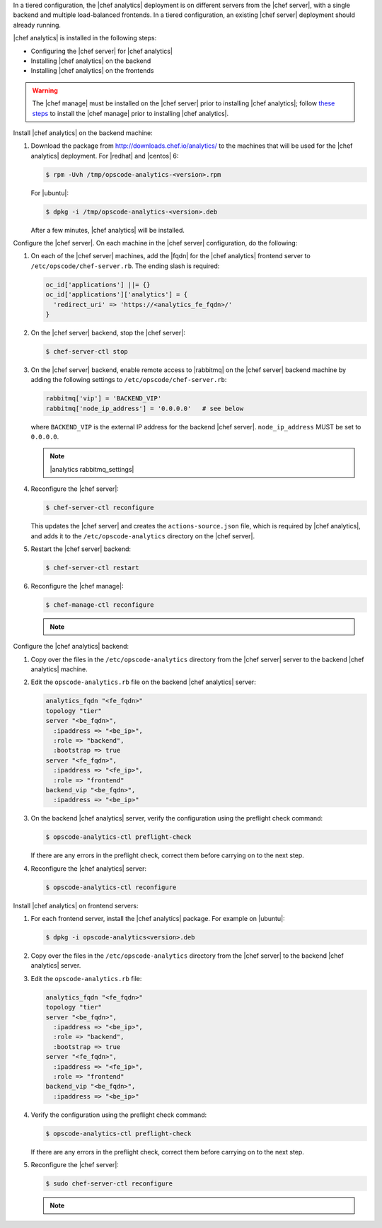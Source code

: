 .. The contents of this file may be included in multiple topics (using the includes directive).
.. The contents of this file should be modified in a way that preserves its ability to appear in multiple topics.

In a tiered configuration, the |chef analytics| deployment is on different servers from the |chef server|, with a single backend and multiple load-balanced frontends. In a tiered configuration, an existing |chef server| deployment should already running.

|chef analytics| is installed in the following steps:

* Configuring the |chef server| for |chef analytics|
* Installing |chef analytics| on the backend
* Installing |chef analytics| on the frontends

.. warning:: The |chef manage| must be installed on the |chef server| prior to installing |chef analytics|; follow `these steps <https://docs.chef.io/ctl_chef_server.html#install>`_ to install the |chef manage| prior to installing |chef analytics|.

Install |chef analytics| on the backend machine:

#. Download the package from http://downloads.chef.io/analytics/ to the machines that will be used for the |chef analytics| deployment. For |redhat| and |centos| 6:

   .. code-block:: bash

      $ rpm -Uvh /tmp/opscode-analytics-<version>.rpm

   For |ubuntu|:

   .. code-block:: bash

      $ dpkg -i /tmp/opscode-analytics-<version>.deb

   After a few minutes, |chef analytics| will be installed.

Configure the |chef server|. On each machine in the |chef server| configuration, do the following:

#. On each of the |chef server| machines, add the |fqdn| for the |chef analytics| frontend server to ``/etc/opscode/chef-server.rb``. The ending slash is required:

   .. code-block:: bash

      oc_id['applications'] ||= {}
      oc_id['applications']['analytics'] = {
        'redirect_uri' => 'https://<analytics_fe_fqdn>/'
      }

#. On the |chef server| backend, stop the |chef server|:

   .. code-block:: bash

      $ chef-server-ctl stop

#. On the |chef server| backend, enable remote access to |rabbitmq| on the |chef server| backend machine by adding the following settings to ``/etc/opscode/chef-server.rb``:

   .. code-block:: ruby

      rabbitmq['vip'] = 'BACKEND_VIP'
      rabbitmq['node_ip_address'] = '0.0.0.0'   # see below

   where ``BACKEND_VIP`` is the external IP address for the backend |chef server|. ``node_ip_address`` MUST be set to ``0.0.0.0``.

   .. note:: |analytics rabbitmq_settings|

#. Reconfigure the |chef server|:

   .. code-block:: bash

      $ chef-server-ctl reconfigure

   This updates the |chef server| and creates the ``actions-source.json`` file, which is required by |chef analytics|, and adds it to the ``/etc/opscode-analytics`` directory on the |chef server|.

#. Restart the |chef server| backend:

   .. code-block:: bash

      $ chef-server-ctl restart

#. Reconfigure the |chef manage|:

   .. code-block:: ruby

      $ chef-manage-ctl reconfigure

   .. note:: .. include:: ../../includes_chef_license/includes_chef_license_reconfigure_manage.rst



Configure the |chef analytics| backend:

#. Copy over the files in the ``/etc/opscode-analytics`` directory from the |chef server| server to the backend |chef analytics| machine.

#. Edit the ``opscode-analytics.rb`` file on the backend |chef analytics| server:

   .. code-block:: bash

      analytics_fqdn "<fe_fqdn>"
      topology "tier"
      server "<be_fqdn>",
        :ipaddress => "<be_ip>",
        :role => "backend",
        :bootstrap => true
      server "<fe_fqdn>",
        :ipaddress => "<fe_ip>",
        :role => "frontend"
      backend_vip "<be_fqdn>",
        :ipaddress => "<be_ip>"

#. On the backend |chef analytics| server, verify the configuration using the preflight check command:

   .. code-block:: bash

      $ opscode-analytics-ctl preflight-check

   If there are any errors in the preflight check, correct them before carrying on to the next step.

#. Reconfigure the |chef analytics| server:

   .. code-block:: bash

      $ opscode-analytics-ctl reconfigure



Install |chef analytics| on frontend servers:

#. For each frontend server, install the |chef analytics| package. For example on |ubuntu|:

   .. code-block:: bash

      $ dpkg -i opscode-analytics<version>.deb

#. Copy over the files in the ``/etc/opscode-analytics`` directory from the |chef server| to the backend |chef analytics| server.

#. Edit the ``opscode-analytics.rb`` file:

   .. code-block:: bash

      analytics_fqdn "<fe_fqdn>"
      topology "tier"
      server "<be_fqdn>",
        :ipaddress => "<be_ip>",
        :role => "backend",
        :bootstrap => true
      server "<fe_fqdn>",
        :ipaddress => "<fe_ip>",
        :role => "frontend"
      backend_vip "<be_fqdn>",
        :ipaddress => "<be_ip>"

#. Verify the configuration using the preflight check command:

   .. code-block:: bash

      $ opscode-analytics-ctl preflight-check

   If there are any errors in the preflight check, correct them before carrying on to the next step.

#. Reconfigure the |chef server|:

   .. code-block:: bash

      $ sudo chef-server-ctl reconfigure

   .. note:: .. include:: ../../includes_chef_license/includes_chef_license_reconfigure_analytics.rst
